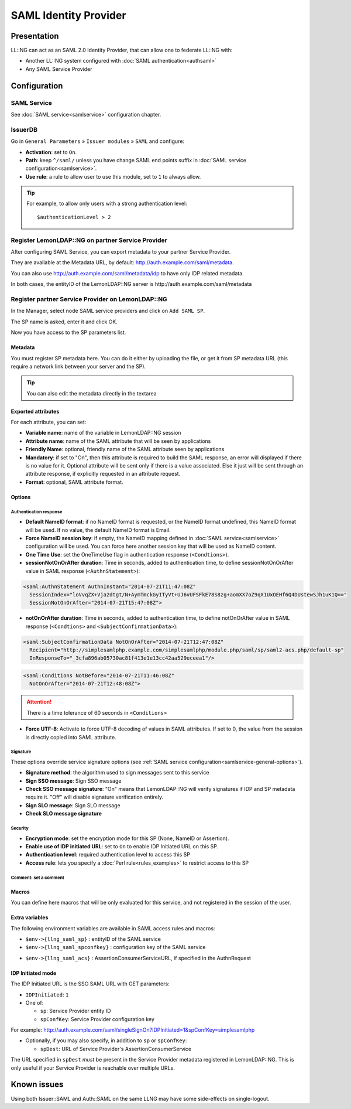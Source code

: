 SAML Identity Provider
======================

Presentation
------------

LL::NG can act as an SAML 2.0 Identity Provider, that can allow one to
federate LL::NG with:

-  Another LL::NG system configured with
   :doc:`SAML authentication<authsaml>`
-  Any SAML Service Provider

Configuration
-------------

SAML Service
~~~~~~~~~~~~

See :doc:`SAML service<samlservice>` configuration chapter.

IssuerDB
~~~~~~~~

Go in ``General Parameters`` » ``Issuer modules`` » ``SAML`` and
configure:

-  **Activation**: set to ``On``.
-  **Path**: keep ``^/saml/`` unless you have change SAML end points
   suffix in :doc:`SAML service configuration<samlservice>`.
-  **Use rule**: a rule to allow user to use this module, set to ``1``
   to always allow.


.. tip::

    For example, to allow only users with a strong authentication
    level:

    ::

       $authenticationLevel > 2



Register LemonLDAP::NG on partner Service Provider
~~~~~~~~~~~~~~~~~~~~~~~~~~~~~~~~~~~~~~~~~~~~~~~~~~

After configuring SAML Service, you can export metadata to your partner
Service Provider.

They are available at the Metadata URL, by default:
http://auth.example.com/saml/metadata.

You can also use http://auth.example.com/saml/metadata/idp to have only
IDP related metadata.

In both cases, the entityID of the LemonLDAP::NG server is
http://auth.example.com/saml/metadata

.. _samlidp-register-sp:

Register partner Service Provider on LemonLDAP::NG
~~~~~~~~~~~~~~~~~~~~~~~~~~~~~~~~~~~~~~~~~~~~~~~~~~

In the Manager, select node SAML service providers and click on
``Add SAML SP``.

The SP name is asked, enter it and click OK.

Now you have access to the SP parameters list.

Metadata
^^^^^^^^

You must register SP metadata here. You can do it either by uploading
the file, or get it from SP metadata URL (this require a network link
between your server and the SP).

|image0|


.. tip::

    You can also edit the metadata directly in the textarea

Exported attributes
^^^^^^^^^^^^^^^^^^^

|image1|

For each attribute, you can set:

-  **Variable name**: name of the variable in LemonLDAP::NG session
-  **Attribute name**: name of the SAML attribute that will be seen by applications
-  **Friendly Name**: optional, friendly name of the SAML attribute seen by applications
-  **Mandatory**: if set to "On", then this attribute is required to
   build the SAML response, an error will displayed if there is no value
   for it. Optional attribute will be sent only if there is a value
   associated. Else it just will be sent through an attribute response,
   if explicitly requested in an attribute request.
-  **Format**: optional, SAML attribute format.

Options
^^^^^^^

Authentication response
'''''''''''''''''''''''

-  **Default NameID format**: if no NameID format is requested, or the
   NameID format undefined, this NameID format will be used. If no
   value, the default NameID format is Email.
-  **Force NameID session key**: if empty, the NameID mapping defined in
   :doc:`SAML service<samlservice>` configuration will be used. You can
   force here another session key that will be used as NameID content.
-  **One Time Use**: set the OneTimeUse flag in authentication response
   (``<Condtions>``).
-  **sessionNotOnOrAfter duration**: Time in seconds, added to
   authentication time, to define sessionNotOnOrAfter value in SAML
   response (``<AuthnStatement>``):

.. code-block:: xml

   <saml:AuthnStatement AuthnInstant="2014-07-21T11:47:08Z"
     SessionIndex="loVvqZX+Vja2dtgt/N+AymTmckGyITyVt+UJ6vUFSFkE78S8zg+aomXX7oZ9qX1UxOEHf6Q4DUstewSJh1uK1Q=="
     SessionNotOnOrAfter="2014-07-21T15:47:08Z">

-  **notOnOrAfter duration**: Time in seconds, added to authentication
   time, to define notOnOrAfter value in SAML response (``<Condtions>``
   and ``<SubjectConfirmationData>``):

.. code-block:: xml

   <saml:SubjectConfirmationData NotOnOrAfter="2014-07-21T12:47:08Z"
     Recipient="http://simplesamlphp.example.com/simplesamlphp/module.php/saml/sp/saml2-acs.php/default-sp"
     InResponseTo="_3cfa896ab05730ac81f413e1e13cc42aa529eceea1"/>

.. code-block:: xml

   <saml:Conditions NotBefore="2014-07-21T11:46:08Z"
     NotOnOrAfter="2014-07-21T12:48:08Z">


.. attention::

    There is a time tolerance of 60 seconds in
    ``<Conditions>``\

-  **Force UTF-8**: Activate to force UTF-8 decoding of values in SAML
   attributes. If set to 0, the value from the session is directly
   copied into SAML attribute.

Signature
'''''''''

These options override service signature options (see
:ref:`SAML service configuration<samlservice-general-options>`).

-  **Signature method**: the algorithm used to sign messages sent to this service
-  **Sign SSO message**: Sign SSO message
-  **Check SSO message signature**: "On" means that LemonLDAP::NG will verify
   signatures if IDP and SP metadata require it. "Off" will disable signature
   verification entirely.
-  **Sign SLO message**: Sign SLO message
-  **Check SLO message signature**

Security
''''''''

-  **Encryption mode**: set the encryption mode for this SP (None, NameID or Assertion).
-  **Enable use of IDP initiated URL**: set to ``On`` to enable IDP Initiated URL on this SP.
-  **Authentication level**: required authentication level to access this SP
-  **Access rule**: lets you specify a :doc:`Perl rule<rules_examples>` to restrict access to this SP

Comment: set a comment
''''''''''''''''''''''

Macros
^^^^^^

You can define here macros that will be only evaluated for this service,
and not registered in the session of the user.

Extra variables
^^^^^^^^^^^^^^^

The following environment variables are available in SAML access rules and macros:

* ``$env->{llng_saml_sp}`` : entityID of the SAML service
* ``$env->{llng_saml_spconfkey}`` : configuration key of the SAML service

.. versionadded:: 2.0.10

* ``$env->{llng_saml_acs}`` : AssertionConsumerServiceURL, if specified in the AuthnRequest

IDP Initiated mode
^^^^^^^^^^^^^^^^^^

The IDP Initiated URL is the SSO SAML URL with GET parameters:

- ``IDPInitiated``: ``1``
- One of:

  - ``sp``: Service Provider entity ID
  - ``spConfKey``: Service Provider configuration key

For example:
http://auth.example.com/saml/singleSignOn?IDPInitiated=1&spConfKey=simplesamlphp

- Optionally, if you may also specify, in addition to ``sp`` or ``spConfKey``:

  - ``spDest``: URL of Service Provider's AssertionConsumerService

The URL specified in ``spDest`` *must* be present in the Service Provider metadata registered in LemonLDAP::NG. This is only useful if your Service Provider is reachable over multiple URLs.

Known issues
------------

Using both Issuer::SAML and Auth::SAML on the same LLNG may have some
side-effects on single-logout.

.. |image0| image:: /documentation/manager-saml-metadata.png
   :class: align-center
.. |image1| image:: /documentation/manager-saml-attributes.png
   :class: align-center

